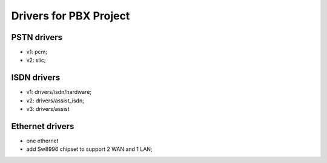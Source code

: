 Drivers for PBX Project
##########################################

PSTN drivers
=========================
* v1: pcm;
* v2: slic;

ISDN drivers
=========================
* v1: drivers/isdn/hardware;
* v2: drivers/assist_isdn;
* v3: drivers/assist

Ethernet drivers
=========================
* one ethernet
* add Sw8996 chipset to support 2 WAN and 1 LAN;

